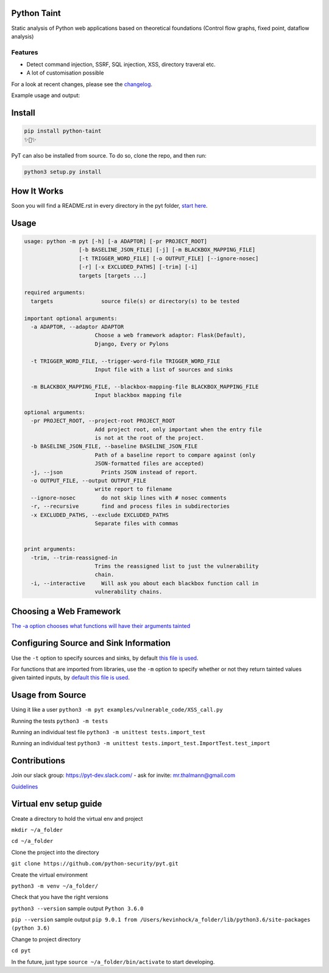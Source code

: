 .. image:: https://travis-ci.org/python-security/pyt.svg?branch=master
    :target: https://travis-ci.org/python-security/pyt

.. image:: https://readthedocs.org/projects/pyt/badge/?version=latest
    :target: http://pyt.readthedocs.io/en/latest/?badge=latest

.. image:: https://codeclimate.com/github/python-security/pyt/badges/coverage.svg
    :target: https://codeclimate.com/github/python-security/pyt/coverage

.. image:: https://badge.fury.io/py/python-taint.svg
    :target: https://badge.fury.io/py/python-taint

.. image:: https://img.shields.io/badge/PRs-welcome-ff69b4.svg
    :target: https://github.com/python-security/pyt/issues?q=is%3Aopen+is%3Aissue+label%3Agood-first-issue

.. image:: https://img.shields.io/badge/python-v3.6-blue.svg
    :target: https://pypi.org/project/python-taint/

Python Taint
============

Static analysis of Python web applications based on theoretical foundations (Control flow graphs, fixed point, dataflow analysis)

--------
Features
--------

* Detect command injection, SSRF, SQL injection, XSS, directory traveral etc.

* A lot of customisation possible

For a look at recent changes, please see the `changelog`_.

.. _changelog: https://github.com/python-security/pyt/blob/master/CHANGELOG.md

Example usage and output:

.. image:: https://raw.githubusercontent.com/KevinHock/rtdpyt/master/readme_static_files/pyt_example.png

Install
=======

.. code-block:: python

	pip install python-taint
	✨🍰✨

PyT can also be installed from source. To do so, clone the repo, and then run:

.. code-block:: python

  python3 setup.py install

How It Works
============

Soon you will find a README.rst in every directory in the pyt folder, `start here`_.

.. _start here: https://github.com/python-security/pyt/tree/master/pyt

Usage
=====

.. code-block::

  usage: python -m pyt [-h] [-a ADAPTOR] [-pr PROJECT_ROOT]
                   [-b BASELINE_JSON_FILE] [-j] [-m BLACKBOX_MAPPING_FILE]
                   [-t TRIGGER_WORD_FILE] [-o OUTPUT_FILE] [--ignore-nosec]
                   [-r] [-x EXCLUDED_PATHS] [-trim] [-i]
                   targets [targets ...]

  required arguments:
    targets               source file(s) or directory(s) to be tested

  important optional arguments:
    -a ADAPTOR, --adaptor ADAPTOR
                        Choose a web framework adaptor: Flask(Default),
                        Django, Every or Pylons
			
    -t TRIGGER_WORD_FILE, --trigger-word-file TRIGGER_WORD_FILE
                        Input file with a list of sources and sinks
			
    -m BLACKBOX_MAPPING_FILE, --blackbox-mapping-file BLACKBOX_MAPPING_FILE
                        Input blackbox mapping file

  optional arguments:
    -pr PROJECT_ROOT, --project-root PROJECT_ROOT
                        Add project root, only important when the entry file
                        is not at the root of the project.
    -b BASELINE_JSON_FILE, --baseline BASELINE_JSON_FILE
                        Path of a baseline report to compare against (only
                        JSON-formatted files are accepted)
    -j, --json            Prints JSON instead of report.
    -o OUTPUT_FILE, --output OUTPUT_FILE
                        write report to filename
    --ignore-nosec        do not skip lines with # nosec comments
    -r, --recursive       find and process files in subdirectories
    -x EXCLUDED_PATHS, --exclude EXCLUDED_PATHS
                        Separate files with commas


  print arguments:
    -trim, --trim-reassigned-in
                        Trims the reassigned list to just the vulnerability
                        chain.
    -i, --interactive     Will ask you about each blackbox function call in
                        vulnerability chains.

Choosing a Web Framework
========================

`The -a option chooses what functions will have their arguments tainted`_

.. _The -a option chooses what functions will have their arguments tainted: https://github.com/python-security/pyt/tree/master/pyt/web_frameworks#web-frameworks

Configuring Source and Sink Information
=======================================

Use the ``-t`` option to specify sources and sinks, by default `this file is used`_.

.. _this file is used: https://github.com/python-security/pyt/blob/master/pyt/vulnerability_definitions/all_trigger_words.pyt

For functions that are imported from libraries, use the ``-m`` option to specify whether or not they
return tainted values given tainted inputs, by `default this file is used`_.

.. _default this file is used: https://github.com/python-security/pyt/blob/master/pyt/vulnerability_definitions/blackbox_mapping.json)

Usage from Source
=================

Using it like a user ``python3 -m pyt examples/vulnerable_code/XSS_call.py``

Running the tests ``python3 -m tests``

Running an individual test file ``python3 -m unittest tests.import_test``

Running an individual test ``python3 -m unittest tests.import_test.ImportTest.test_import``

Contributions
=============

Join our slack group: https://pyt-dev.slack.com/ - ask for invite: mr.thalmann@gmail.com

`Guidelines`_

.. _Guidelines: https://github.com/python-security/pyt/blob/master/CONTRIBUTIONS.md


Virtual env setup guide
=======================

Create a directory to hold the virtual env and project

``mkdir ~/a_folder``

``cd ~/a_folder``

Clone the project into the directory

``git clone https://github.com/python-security/pyt.git``

Create the virtual environment

``python3 -m venv ~/a_folder/``

Check that you have the right versions

``python3 --version`` sample output ``Python 3.6.0``

``pip --version`` sample output ``pip 9.0.1 from /Users/kevinhock/a_folder/lib/python3.6/site-packages (python 3.6)``

Change to project directory

``cd pyt``

In the future, just type ``source ~/a_folder/bin/activate`` to start developing.

